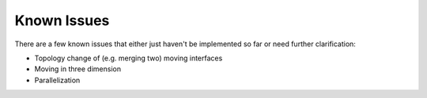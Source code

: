 ************
Known Issues
************

There are a few known issues that either just haven't be implemented so far
or need further clarification:

- Topology change of (e.g. merging two) moving interfaces
- Moving in three dimension
- Parallelization
